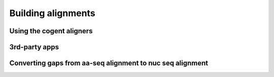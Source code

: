 *******************
Building alignments
*******************

Using the cogent aligners
=========================

3rd-party apps
==============

Converting gaps from aa-seq alignment to nuc seq alignment
==========================================================

